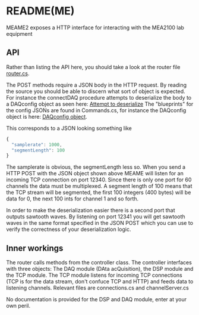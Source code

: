 * README(ME)
  MEAME2 exposes a HTTP interface for interacting with the MEA2100 lab equipment

** API
   Rather than listing the API here, you should take a look at the router file
   [[file:router.cs::Get%5B"/status"%5D%20=%20_%20=>%20this.hello();][router.cs]].

   The POST methods require a JSON body in the HTTP request. By reading the source
   you should be able to discern what sort of object is expected. For instance the
   connectDAQ procedure attempts to deserialize the body to a DAQconfig object as 
   seen here: [[file:router.cs::DAQconfig%20d%20=%20serializer.Deserialize<DAQconfig>(memer);][Attempt to deserialize]]
   The "blueprints" for the config JSONs are found in Commands.cs, for instance the
   DAQconfig object is here: [[file:Commands.cs::public%20class%20DAQconfig%20{][DAQconfig object]].
   
   This corresponds to a JSON looking something like
   #+BEGIN_SRC javascript
{
  "samplerate": 1000,
  "segmentLength": 100
}
   #+END_SRC
   
   The samplerate is obvious, the segmentLength less so. 
   When you send a HTTP POST with the JSON object shown above MEAME will listen for
   an incoming TCP connection on port 12340. Since there is only one port for 60
   channels the data must be multiplexed. A segment length of 100 means that the TCP
   stream will be segmented, the first 100 integers (400 bytes) will be data for 
   0, the next 100 ints for channel 1 and so forth.
   
   In order to make the deserialization easier there is a second port that outputs
   sawtooth waves. By listening on port 12341 you will get sawtooth waves in the same
   format specified in the JSON POST which you can use to verify the correctness of
   your deserialization logic.
   
** Inner workings
   The router calls methods from the controller class. The controller interfaces with
   three objects: The DAQ module (DAta acQuisition), the DSP module and the TCP module.
   The TCP module listens for incoming TCP connections (TCP is for the data stream,
   don't confuce TCP and HTTP) and feeds data to listening channels. Relevant files
   are connections.cs and channelServer.cs

   No documentation is provided for the DSP and DAQ module, enter at your own peril.
